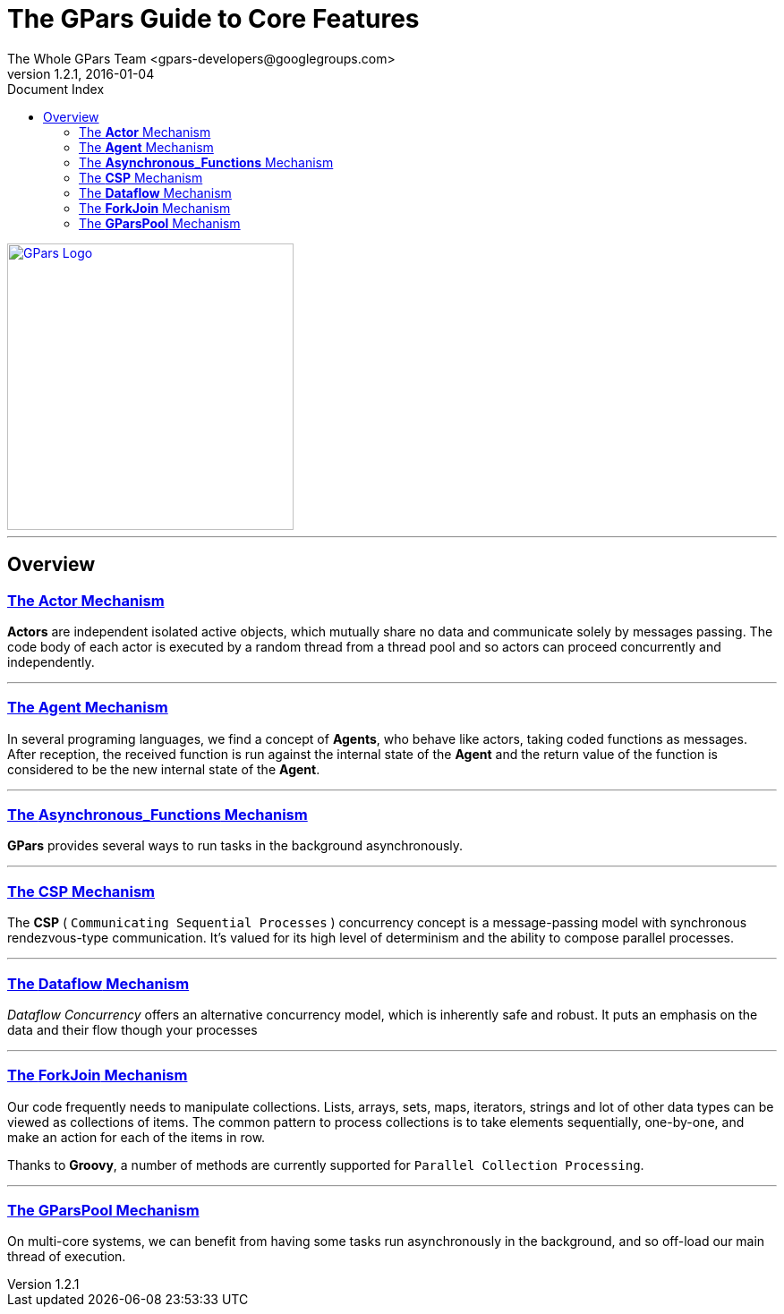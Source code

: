 = The GPars Guide To Core Features
The Whole GPars Team <gpars-developers@googlegroups.com>
v1.2.1, 2016-01-04
:doctype: book
:linkattrs:
:linkcss:
:toc: right
:toc-title: Document Index
:icons: font
:source-highlighter: coderay
:docslink: http://gpars.website/[GPars Documentation]
:description: GPars is a multi-paradigm concurrency framework offering several mutually cooperating high-level concurrency abstractions.
:doctitle: The GPars Guide to Core Features
:pdf-page-size: A4

image::../../images/gpars-rgb.svg[GPars Logo,320,align="center",link="http://gpars.website/"]

''''

== Overview

=== link:Actor.html[The *Actor* Mechanism]

*Actors* are independent isolated active objects, which mutually share no data and communicate solely by messages passing. 
The code body of each actor is executed by a random thread from a thread pool and so actors can proceed concurrently and independently.

''''

=== link:Agent.html[The *Agent* Mechanism]

In several programing languages, we find a concept of *Agents*, who behave like actors, taking coded functions as messages. 
After reception, the received function is run against the internal state of the *Agent* and the return value of the function is considered to be the new internal state of the *Agent*. 

''''

=== link:Asynchronous_Functions.html[The *Asynchronous_Functions* Mechanism]

*GPars* provides several ways to run tasks in the background asynchronously.

''''

=== link:CSP.html[The *CSP* Mechanism]

The *CSP* ( `Communicating Sequential Processes` ) concurrency concept is a message-passing model with synchronous rendezvous-type communication.
It's valued for its high level of determinism and the ability to compose parallel processes.

''''

=== link:Dataflow.html[The *Dataflow* Mechanism]

_Dataflow Concurrency_ offers an alternative concurrency model, which is inherently safe and robust. 
It puts an emphasis on the data and their flow though your processes 

''''

=== link:ForkJoin.html[The *ForkJoin* Mechanism]

Our code frequently needs to manipulate collections. Lists, arrays, sets, maps, iterators, strings and lot of other data types can be viewed as collections of items. 
The common pattern to process collections is to take elements sequentially, one-by-one, and make an action for each of the items in row.

Thanks to *Groovy*, a number of methods are currently supported for `Parallel Collection Processing`.

''''

=== link:GParsPool.html[The *GParsPool* Mechanism]

On multi-core systems, we can benefit from having some tasks run asynchronously in the background, and so off-load our main thread of execution. 